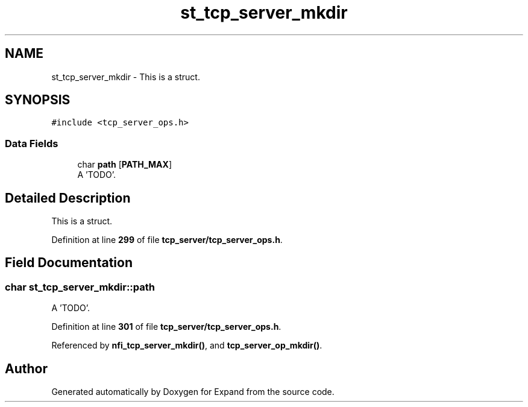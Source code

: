 .TH "st_tcp_server_mkdir" 3 "Wed May 24 2023" "Version Expand version 1.0r5" "Expand" \" -*- nroff -*-
.ad l
.nh
.SH NAME
st_tcp_server_mkdir \- This is a struct\&.  

.SH SYNOPSIS
.br
.PP
.PP
\fC#include <tcp_server_ops\&.h>\fP
.SS "Data Fields"

.in +1c
.ti -1c
.RI "char \fBpath\fP [\fBPATH_MAX\fP]"
.br
.RI "A 'TODO'\&. "
.in -1c
.SH "Detailed Description"
.PP 
This is a struct\&. 


.PP
Definition at line \fB299\fP of file \fBtcp_server/tcp_server_ops\&.h\fP\&.
.SH "Field Documentation"
.PP 
.SS "char st_tcp_server_mkdir::path"

.PP
A 'TODO'\&. 
.PP
Definition at line \fB301\fP of file \fBtcp_server/tcp_server_ops\&.h\fP\&.
.PP
Referenced by \fBnfi_tcp_server_mkdir()\fP, and \fBtcp_server_op_mkdir()\fP\&.

.SH "Author"
.PP 
Generated automatically by Doxygen for Expand from the source code\&.
